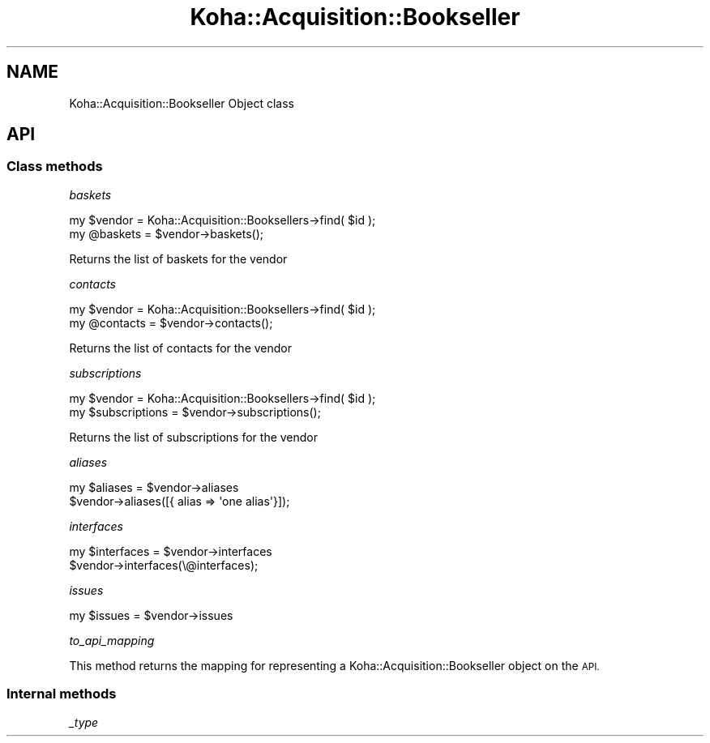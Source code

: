 .\" Automatically generated by Pod::Man 4.14 (Pod::Simple 3.40)
.\"
.\" Standard preamble:
.\" ========================================================================
.de Sp \" Vertical space (when we can't use .PP)
.if t .sp .5v
.if n .sp
..
.de Vb \" Begin verbatim text
.ft CW
.nf
.ne \\$1
..
.de Ve \" End verbatim text
.ft R
.fi
..
.\" Set up some character translations and predefined strings.  \*(-- will
.\" give an unbreakable dash, \*(PI will give pi, \*(L" will give a left
.\" double quote, and \*(R" will give a right double quote.  \*(C+ will
.\" give a nicer C++.  Capital omega is used to do unbreakable dashes and
.\" therefore won't be available.  \*(C` and \*(C' expand to `' in nroff,
.\" nothing in troff, for use with C<>.
.tr \(*W-
.ds C+ C\v'-.1v'\h'-1p'\s-2+\h'-1p'+\s0\v'.1v'\h'-1p'
.ie n \{\
.    ds -- \(*W-
.    ds PI pi
.    if (\n(.H=4u)&(1m=24u) .ds -- \(*W\h'-12u'\(*W\h'-12u'-\" diablo 10 pitch
.    if (\n(.H=4u)&(1m=20u) .ds -- \(*W\h'-12u'\(*W\h'-8u'-\"  diablo 12 pitch
.    ds L" ""
.    ds R" ""
.    ds C` ""
.    ds C' ""
'br\}
.el\{\
.    ds -- \|\(em\|
.    ds PI \(*p
.    ds L" ``
.    ds R" ''
.    ds C`
.    ds C'
'br\}
.\"
.\" Escape single quotes in literal strings from groff's Unicode transform.
.ie \n(.g .ds Aq \(aq
.el       .ds Aq '
.\"
.\" If the F register is >0, we'll generate index entries on stderr for
.\" titles (.TH), headers (.SH), subsections (.SS), items (.Ip), and index
.\" entries marked with X<> in POD.  Of course, you'll have to process the
.\" output yourself in some meaningful fashion.
.\"
.\" Avoid warning from groff about undefined register 'F'.
.de IX
..
.nr rF 0
.if \n(.g .if rF .nr rF 1
.if (\n(rF:(\n(.g==0)) \{\
.    if \nF \{\
.        de IX
.        tm Index:\\$1\t\\n%\t"\\$2"
..
.        if !\nF==2 \{\
.            nr % 0
.            nr F 2
.        \}
.    \}
.\}
.rr rF
.\" ========================================================================
.\"
.IX Title "Koha::Acquisition::Bookseller 3pm"
.TH Koha::Acquisition::Bookseller 3pm "2025-09-25" "perl v5.32.1" "User Contributed Perl Documentation"
.\" For nroff, turn off justification.  Always turn off hyphenation; it makes
.\" way too many mistakes in technical documents.
.if n .ad l
.nh
.SH "NAME"
Koha::Acquisition::Bookseller Object class
.SH "API"
.IX Header "API"
.SS "Class methods"
.IX Subsection "Class methods"
\fIbaskets\fR
.IX Subsection "baskets"
.PP
.Vb 2
\&    my $vendor  = Koha::Acquisition::Booksellers\->find( $id );
\&    my @baskets = $vendor\->baskets();
.Ve
.PP
Returns the list of baskets for the vendor
.PP
\fIcontacts\fR
.IX Subsection "contacts"
.PP
.Vb 2
\&    my $vendor   = Koha::Acquisition::Booksellers\->find( $id );
\&    my @contacts = $vendor\->contacts();
.Ve
.PP
Returns the list of contacts for the vendor
.PP
\fIsubscriptions\fR
.IX Subsection "subscriptions"
.PP
.Vb 2
\&    my $vendor        = Koha::Acquisition::Booksellers\->find( $id );
\&    my $subscriptions = $vendor\->subscriptions();
.Ve
.PP
Returns the list of subscriptions for the vendor
.PP
\fIaliases\fR
.IX Subsection "aliases"
.PP
.Vb 1
\&    my $aliases = $vendor\->aliases
\&
\&    $vendor\->aliases([{ alias => \*(Aqone alias\*(Aq}]);
.Ve
.PP
\fIinterfaces\fR
.IX Subsection "interfaces"
.PP
.Vb 1
\&    my $interfaces = $vendor\->interfaces
\&
\&    $vendor\->interfaces(\e@interfaces);
.Ve
.PP
\fIissues\fR
.IX Subsection "issues"
.PP
.Vb 1
\&    my $issues = $vendor\->issues
.Ve
.PP
\fIto_api_mapping\fR
.IX Subsection "to_api_mapping"
.PP
This method returns the mapping for representing a Koha::Acquisition::Bookseller object
on the \s-1API.\s0
.SS "Internal methods"
.IX Subsection "Internal methods"
\fI_type\fR
.IX Subsection "_type"
